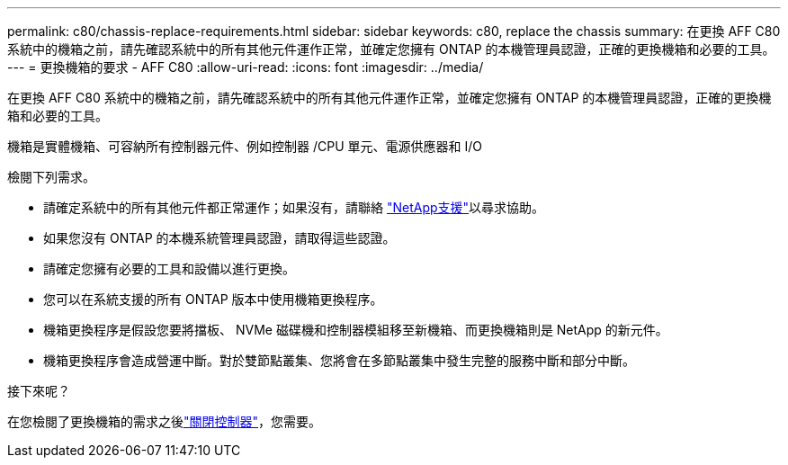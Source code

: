 ---
permalink: c80/chassis-replace-requirements.html 
sidebar: sidebar 
keywords: c80, replace the chassis 
summary: 在更換 AFF C80 系統中的機箱之前，請先確認系統中的所有其他元件運作正常，並確定您擁有 ONTAP 的本機管理員認證，正確的更換機箱和必要的工具。 
---
= 更換機箱的要求 - AFF C80
:allow-uri-read: 
:icons: font
:imagesdir: ../media/


[role="lead"]
在更換 AFF C80 系統中的機箱之前，請先確認系統中的所有其他元件運作正常，並確定您擁有 ONTAP 的本機管理員認證，正確的更換機箱和必要的工具。

機箱是實體機箱、可容納所有控制器元件、例如控制器 /CPU 單元、電源供應器和 I/O

檢閱下列需求。

* 請確定系統中的所有其他元件都正常運作；如果沒有，請聯絡 http://mysupport.netapp.com/["NetApp支援"^]以尋求協助。
* 如果您沒有 ONTAP 的本機系統管理員認證，請取得這些認證。
* 請確定您擁有必要的工具和設備以進行更換。
* 您可以在系統支援的所有 ONTAP 版本中使用機箱更換程序。
* 機箱更換程序是假設您要將擋板、 NVMe 磁碟機和控制器模組移至新機箱、而更換機箱則是 NetApp 的新元件。
* 機箱更換程序會造成營運中斷。對於雙節點叢集、您將會在多節點叢集中發生完整的服務中斷和部分中斷。


.接下來呢？
在您檢閱了更換機箱的需求之後link:chassis-replace-shutdown.html["關閉控制器"]，您需要。
